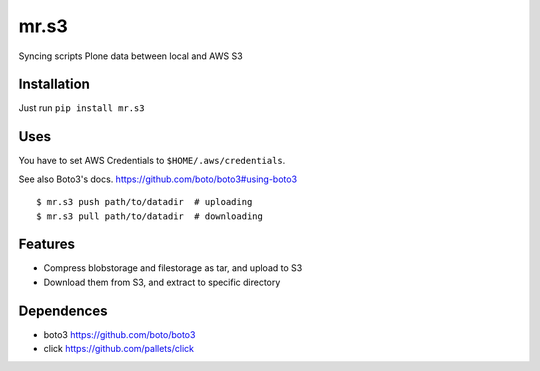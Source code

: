 mr.s3
=====

Syncing scripts Plone data between local and AWS S3

Installation
------------

Just run ``pip install mr.s3``

Uses
----

You have to set AWS Credentials to ``$HOME/.aws/credentials``.

See also Boto3's docs. https://github.com/boto/boto3#using-boto3


::

$ mr.s3 push path/to/datadir  # uploading
$ mr.s3 pull path/to/datadir  # downloading

Features
--------

- Compress blobstorage and filestorage as tar, and upload to S3
- Download them from S3, and extract to specific directory

Dependences
-----------

- boto3 https://github.com/boto/boto3
- click https://github.com/pallets/click

